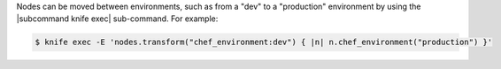 .. The contents of this file may be included in multiple topics (using the includes directive).
.. The contents of this file should be modified in a way that preserves its ability to appear in multiple topics.

Nodes can be moved between environments, such as from a "dev" to a "production" environment by using the |subcommand knife exec| sub-command. For example:

.. code-block:: bash

   $ knife exec -E 'nodes.transform("chef_environment:dev") { |n| n.chef_environment("production") }'
